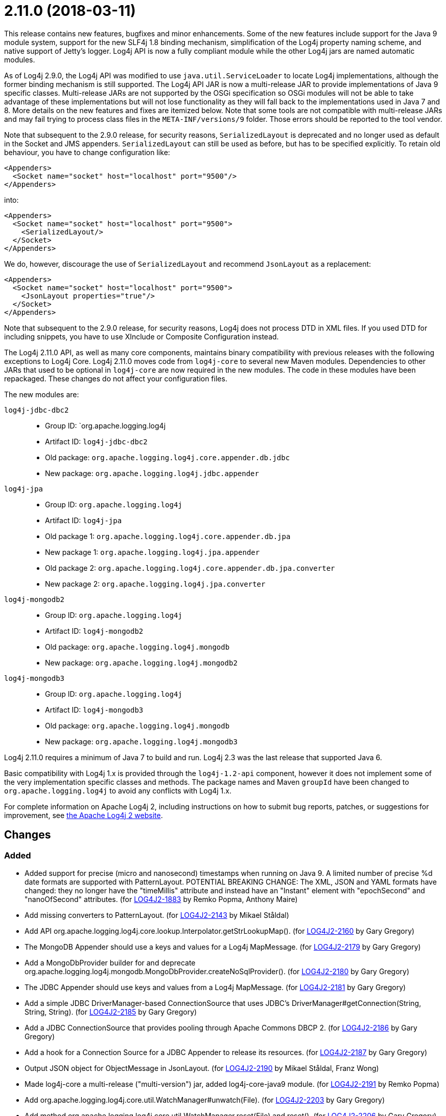 ////
    Licensed to the Apache Software Foundation (ASF) under one or more
    contributor license agreements.  See the NOTICE file distributed with
    this work for additional information regarding copyright ownership.
    The ASF licenses this file to You under the Apache License, Version 2.0
    (the "License"); you may not use this file except in compliance with
    the License.  You may obtain a copy of the License at

         https://www.apache.org/licenses/LICENSE-2.0

    Unless required by applicable law or agreed to in writing, software
    distributed under the License is distributed on an "AS IS" BASIS,
    WITHOUT WARRANTIES OR CONDITIONS OF ANY KIND, either express or implied.
    See the License for the specific language governing permissions and
    limitations under the License.
////

= 2.11.0 (2018-03-11)

This release contains new features, bugfixes and minor enhancements.
Some of the new features include support for the Java 9 module system, support for the new SLF4j 1.8 binding mechanism, simplification of the Log4j property naming scheme, and native support of Jetty's logger.
Log4j API is now a fully compliant module while the other Log4j jars are named automatic modules.

As of Log4j 2.9.0, the Log4j API was modified to use `java.util.ServiceLoader` to locate Log4j implementations, although the former binding mechanism is still supported.
The Log4j API JAR is now a multi-release JAR to provide implementations of Java 9 specific classes.
Multi-release JARs are not supported by the OSGi specification so OSGi modules will not be able to take advantage of these implementations but will not lose functionality as they will fall back to the implementations used in Java 7 and 8.
More details on the new features and fixes are itemized below.
Note that some tools are not compatible with multi-release JARs and may fail trying to process class files in the `META-INF/versions/9` folder.
Those errors should be reported to the tool vendor.

Note that subsequent to the 2.9.0 release, for security reasons, `SerializedLayout` is deprecated and no longer used as default in the Socket and JMS appenders.
`SerializedLayout` can still be used as before, but has to be specified explicitly.
To retain old behaviour, you have to change configuration like:

[source,xml]
----
<Appenders>
  <Socket name="socket" host="localhost" port="9500"/>
</Appenders>
----

into:

[source,xml]
----
<Appenders>
  <Socket name="socket" host="localhost" port="9500">
    <SerializedLayout/>
  </Socket>
</Appenders>
----

We do, however, discourage the use of `SerializedLayout` and recommend `JsonLayout` as a replacement:

[source,xml]
----
<Appenders>
  <Socket name="socket" host="localhost" port="9500">
    <JsonLayout properties="true"/>
  </Socket>
</Appenders>
----

Note that subsequent to the 2.9.0 release, for security reasons, Log4j does not process DTD in XML files.
If you used DTD for including snippets, you have to use XInclude or Composite Configuration instead.

The Log4j 2.11.0 API, as well as many core components, maintains binary compatibility with previous releases with the following exceptions to Log4j Core.
Log4j 2.11.0 moves code from `log4j-core` to several new Maven modules.
Dependencies to other JARs that used to be optional in `log4j-core` are now required in the new modules.
The code in these modules have been repackaged.
These changes do not affect your configuration files.

The new modules are:

`log4j-jdbc-dbc2`::
* Group ID: `org.apache.logging.log4j
* Artifact ID: `log4j-jdbc-dbc2`
* Old package: `org.apache.logging.log4j.core.appender.db.jdbc`
* New package: `org.apache.logging.log4j.jdbc.appender`

`log4j-jpa`::
* Group ID: `org.apache.logging.log4j`
* Artifact ID: `log4j-jpa`
* Old package 1: `org.apache.logging.log4j.core.appender.db.jpa`
* New package 1: `org.apache.logging.log4j.jpa.appender`
* Old package 2: `org.apache.logging.log4j.core.appender.db.jpa.converter`
* New package 2: `org.apache.logging.log4j.jpa.converter`

`log4j-mongodb2`::
* Group ID: `org.apache.logging.log4j`
* Artifact ID: `log4j-mongodb2`
* Old package: `org.apache.logging.log4j.mongodb`
* New package: `org.apache.logging.log4j.mongodb2`

`log4j-mongodb3`::
* Group ID: `org.apache.logging.log4j`
* Artifact ID: `log4j-mongodb3`
* Old package: `org.apache.logging.log4j.mongodb`
* New package: `org.apache.logging.log4j.mongodb3`

Log4j 2.11.0 requires a minimum of Java 7 to build and run.
Log4j 2.3 was the last release that supported Java 6.

Basic compatibility with Log4j 1.x is provided through the `log4j-1.2-api` component, however it does
not implement some of the very implementation specific classes and methods.
The package names and Maven `groupId` have been changed to `org.apache.logging.log4j` to avoid any conflicts with Log4j 1.x.

For complete information on Apache Log4j 2, including instructions on how to submit bug reports, patches, or suggestions for improvement, see http://logging.apache.org/log4j/2.x/[the Apache Log4j 2 website].

== Changes

=== Added

* Added support for precise (micro and nanosecond) timestamps when running on Java 9. A limited number of precise %d date formats are supported with PatternLayout. POTENTIAL BREAKING CHANGE: The XML, JSON and YAML formats have changed: they no longer have the "timeMillis" attribute and instead have an "Instant" element with "epochSecond" and "nanoOfSecond" attributes. (for https://issues.apache.org/jira/browse/LOG4J2-1883[LOG4J2-1883] by Remko Popma, Anthony Maire)
* Add missing converters to PatternLayout. (for https://issues.apache.org/jira/browse/LOG4J2-2143[LOG4J2-2143] by Mikael Ståldal)
* Add API org.apache.logging.log4j.core.lookup.Interpolator.getStrLookupMap(). (for https://issues.apache.org/jira/browse/LOG4J2-2160[LOG4J2-2160] by Gary Gregory)
* The MongoDB Appender should use a keys and values for a Log4j MapMessage. (for https://issues.apache.org/jira/browse/LOG4J2-2179[LOG4J2-2179] by Gary Gregory)
* Add a MongoDbProvider builder for and deprecate org.apache.logging.log4j.mongodb.MongoDbProvider.createNoSqlProvider(). (for https://issues.apache.org/jira/browse/LOG4J2-2180[LOG4J2-2180] by Gary Gregory)
* The JDBC Appender should use keys and values from a Log4j MapMessage. (for https://issues.apache.org/jira/browse/LOG4J2-2181[LOG4J2-2181] by Gary Gregory)
* Add a simple JDBC DriverManager-based ConnectionSource that uses JDBC's DriverManager#getConnection(String, String, String). (for https://issues.apache.org/jira/browse/LOG4J2-2185[LOG4J2-2185] by Gary Gregory)
* Add a JDBC ConnectionSource that provides pooling through Apache Commons DBCP 2. (for https://issues.apache.org/jira/browse/LOG4J2-2186[LOG4J2-2186] by Gary Gregory)
* Add a hook for a Connection Source for a JDBC Appender to release its resources. (for https://issues.apache.org/jira/browse/LOG4J2-2187[LOG4J2-2187] by Gary Gregory)
* Output JSON object for ObjectMessage in JsonLayout. (for https://issues.apache.org/jira/browse/LOG4J2-2190[LOG4J2-2190] by Mikael Ståldal, Franz Wong)
* Made log4j-core a multi-release ("multi-version") jar, added log4j-core-java9 module. (for https://issues.apache.org/jira/browse/LOG4J2-2191[LOG4J2-2191] by Remko Popma)
* Add org.apache.logging.log4j.core.util.WatchManager#unwatch(File). (for https://issues.apache.org/jira/browse/LOG4J2-2203[LOG4J2-2203] by Gary Gregory)
* Add method org.apache.logging.log4j.core.util.WatchManager.reset(File) and reset(). (for https://issues.apache.org/jira/browse/LOG4J2-2206[LOG4J2-2206] by Gary Gregory)
* Add debug logging to org.apache.logging.log4j.mongodb.MongoDbConnection. (for https://issues.apache.org/jira/browse/LOG4J2-2208[LOG4J2-2208] by Gary Gregory)
* Add API to enable iterating over message parameters without creating temporary objects. (for https://issues.apache.org/jira/browse/LOG4J2-2253[LOG4J2-2253] by Remko Popma, Carter Kozak)

=== Changed

* Removed unnecessary threadlocal StringBuilder field from MdcPatternConverter. (for https://issues.apache.org/jira/browse/LOG4J2-2127[LOG4J2-2127] by Remko Popma, Carter Kozak)
* Update ZeroMQ's jeromq from 0.4.2 to 0.4.3. (for https://issues.apache.org/jira/browse/LOG4J2-2132[LOG4J2-2132] by Gary Gregory)
* Update version of maven bundle plugin to 3.4.0. Convert bundle plugin error to a warning. (for https://issues.apache.org/jira/browse/LOG4J2-2146[LOG4J2-2146] by Ralph Goers)
* Update Jackson from 2.9.2 to 2.9.3. (for https://issues.apache.org/jira/browse/LOG4J2-2165[LOG4J2-2165] by Gary Gregory)
* NullPointerException at org.apache.logging.log4j.util.Activator.loadProvider(Activator.java:81) in log4j 2.10.0. (for https://issues.apache.org/jira/browse/LOG4J2-2182[LOG4J2-2182] by Gary Gregory, `liwenxian2017`)
* Update MongoDB driver from 3.0.4 to 3.6.1. (for https://issues.apache.org/jira/browse/LOG4J2-2184[LOG4J2-2184] by Gary Gregory)
* Split off JPA support into a new module log4j-jpa. (for https://issues.apache.org/jira/browse/LOG4J2-2188[LOG4J2-2188] by Gary Gregory, Gary Gregory)
* Update JMH to version 1.19 from 1.1.1. (for https://issues.apache.org/jira/browse/LOG4J2-2193[LOG4J2-2193] by Remko Popma)
* Require Java 9 to compile the log4j-perf module to allow benchmarking with Java 9 APIs. (for https://issues.apache.org/jira/browse/LOG4J2-2194[LOG4J2-2194] by Remko Popma)
* Document default property value support. (for https://issues.apache.org/jira/browse/LOG4J2-2197[LOG4J2-2197] by Gary Gregory, Fabrice Daugan)
* Update MongoDB dependencies from classic to modern. (for https://issues.apache.org/jira/browse/LOG4J2-2198[LOG4J2-2198] by Gary Gregory)
* MarkerFilter onMismatch invalid attribute in .properties. (for https://issues.apache.org/jira/browse/LOG4J2-2202[LOG4J2-2202] by Gary Gregory, `Kilian`)
* org.apache.logging.log4j.core.util.WatchManager.getWatchers() should pre-allocate its new Map. (for https://issues.apache.org/jira/browse/LOG4J2-2204[LOG4J2-2204] by Gary Gregory)
* New module log4j-mongodb3: Remove use of deprecated MongoDB APIs and code to the Java driver version 3 API. (for https://issues.apache.org/jira/browse/LOG4J2-2205[LOG4J2-2205] by Gary Gregory, Gary Gregory)
* Rename existing MongoDb plugin and related artifacts from MongoDb to MongoDb2. (for https://issues.apache.org/jira/browse/LOG4J2-2209[LOG4J2-2209] by Gary Gregory)
* Fix error log message for Script which says ScriptFile instead. (for https://issues.apache.org/jira/browse/LOG4J2-2210[LOG4J2-2210] by Gary Gregory, Björn Kautler)
* Unnecessary contention in CopyOnWriteSortedArrayThreadContextMap. (for https://issues.apache.org/jira/browse/LOG4J2-2212[LOG4J2-2212] by Gary Gregory, Daniel Feist)
* Unnecessary contention in GarbageFreeSortedArrayThreadContextMap. (for https://issues.apache.org/jira/browse/LOG4J2-2213[LOG4J2-2213] by Gary Gregory, Daniel Feist)
* Unnecessary contention in DefaultThreadContextMap. (for https://issues.apache.org/jira/browse/LOG4J2-2214[LOG4J2-2214] by Gary Gregory, Daniel Feist)
* Reduce compiler warnings in log4j-api. (for https://issues.apache.org/jira/browse/LOG4J2-2215[LOG4J2-2215] by Remko Popma)
* Configuration builder classes should look for "onMismatch", not "onMisMatch". (for https://issues.apache.org/jira/browse/LOG4J2-2219[LOG4J2-2219] by Gary Gregory, `Kilian`)
* Update Jackson from 2.9.3 to 2.9.4. (for https://issues.apache.org/jira/browse/LOG4J2-2229[LOG4J2-2229] by Gary Gregory, Gary Gregory)
* Removed unnecessary dependency on jcommander since Log4j uses embedded picocli since 2.9. (for https://issues.apache.org/jira/browse/LOG4J2-2236[LOG4J2-2236] by Remko Popma)
* Cannot see or copy all of certain JAnsi exception messages on Windows due to NUL characters. (for https://issues.apache.org/jira/browse/LOG4J2-2243[LOG4J2-2243] by Gary Gregory, Gary Gregory)
* Update Apache Commons Compress from 1.15 to 1.16.1. (for https://issues.apache.org/jira/browse/LOG4J2-2245[LOG4J2-2245] by Gary Gregory, Gary Gregory)
* The internal status logger timestamp format is now configurable with system property `log4j2.StatusLogger.DateFormat`. (for https://issues.apache.org/jira/browse/LOG4J2-2250[LOG4J2-2250] by Remko Popma)
* Reusable LogEvents now pass the original format string to downstream components like layouts and filters. (for https://issues.apache.org/jira/browse/LOG4J2-2252[LOG4J2-2252] by Remko Popma, Carter Kozak)
* Update MongoDB 3 module from driver 3.6.1 to 3.6.3. (for https://issues.apache.org/jira/browse/LOG4J2-2259[LOG4J2-2259] by Gary Gregory)
* [SMTP] Update javax.mail from 1.6.0 to 1.6.1. (for https://issues.apache.org/jira/browse/LOG4J2-2260[LOG4J2-2260] by Gary Gregory)
* Update JAnsi from 1.16 to 1.17. (for https://issues.apache.org/jira/browse/LOG4J2-2264[LOG4J2-2264] by Gary Gregory)
* Documentation fix in manual page for custom configurations. (for https://issues.apache.org/jira/browse/LOG4J2-2273[LOG4J2-2273] by Remko Popma, Bruno P. Kinoshita)

=== Fixed

* Revert OSGi API version to 4.3.1. (for https://issues.apache.org/jira/browse/LOG4J2-1976[LOG4J2-1976] by Ralph Goers)
* Avoid null attribute values in DefaultConfigurationBuilder. (for https://issues.apache.org/jira/browse/LOG4J2-2002[LOG4J2-2002] by Mikael Ståldal, Paul Burrowes)
* LoaderUtil was not looping properly over class loaders. (for https://issues.apache.org/jira/browse/LOG4J2-2104[LOG4J2-2104] by Ralph Goers)
* DefaultMergeStrategy did not merge filters on loggers correctly. (for https://issues.apache.org/jira/browse/LOG4J2-2123[LOG4J2-2123] by Ralph Goers, Jacob Tolar)
* Removed compile-time dependency on Java Management APIs from Log4J API module to improve compatibility with Android Platform which does not support JMX extensions. (for https://issues.apache.org/jira/browse/LOG4J2-2126[LOG4J2-2126] by Remko Popma, Oleg Kalnichevski)
* Log4j2 throws NoClassDefFoundError in Java 9 in java.util.ServiceLoader. (for https://issues.apache.org/jira/browse/LOG4J2-2129[LOG4J2-2129] by Ralph Goers, Blazej Bucko)
* Don't create exit message in traceExit(R) when logging is disabled. (for https://issues.apache.org/jira/browse/LOG4J2-2157[LOG4J2-2157] by Gary Gregory, Malte Skoruppa)
* Fixed bug where ThreadContext map was cleared, resulting in entries being only available for one log event. (for https://issues.apache.org/jira/browse/LOG4J2-2158[LOG4J2-2158] by Remko Popma, Björn Kautler)
* Allow SortedArrayStringMap to be filtered upon deserialization. Fix build error in Java 9 when compiling log4j-core test classes. (for https://issues.apache.org/jira/browse/LOG4J2-2163[LOG4J2-2163] by Ralph Goers)
* Fix typo in Property Substitution docs. (for https://issues.apache.org/jira/browse/LOG4J2-2175[LOG4J2-2175] by Mikael Ståldal, Behrang Saeedzadeh)
* NullPointerException would occur when header was provided to a Layout on RollingRandingAccessFileAppender with DirectWriteRolloverStrategy. (for https://issues.apache.org/jira/browse/LOG4J2-2247[LOG4J2-2247] by Ralph Goers)
* Incorrect automatics module name header was being included in manifests. (for https://issues.apache.org/jira/browse/LOG4J2-2254[LOG4J2-2254] by Ralph Goers)
* Strings::join, when called with [null] returns "null" instead of EMPTY. (for https://issues.apache.org/jira/browse/LOG4J2-2270[LOG4J2-2270] by Gary Gregory, Cyril Martin)
* Move module-info.class to META-INF/versions/9 directory. (for https://issues.apache.org/jira/browse/LOG4J2-2271[LOG4J2-2271] by Ralph Goers)
* Allow EnvironmentPropertySource to run with a SecurityManager that rejects environment variable access. (for https://issues.apache.org/jira/browse/LOG4J2-2274[LOG4J2-2274] by Gary Gregory, Sebastien Lannez)
* ConcurrentModificationException from org.apache.logging.log4j.status.StatusLogger.<clinit>(StatusLogger.java:71). (for https://issues.apache.org/jira/browse/LOG4J2-2276[LOG4J2-2276] by Gary Gregory, Sean Baxter)
* Allow SystemPropertiesPropertySource to run with a SecurityManager that rejects system property access. (for https://issues.apache.org/jira/browse/LOG4J2-2279[LOG4J2-2279] by Gary Gregory, Gary Gregory)
